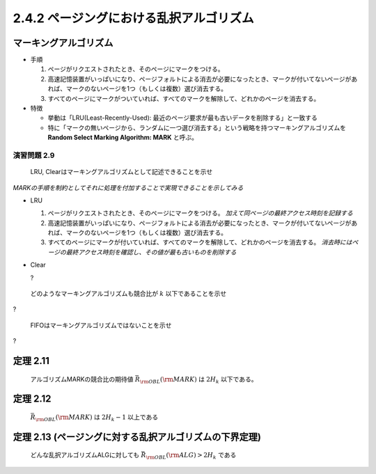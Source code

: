 
2.4.2 ページングにおける乱択アルゴリズム
---------------------------------------------------------------------

マーキングアルゴリズム
^^^^^^^^^^^^^^^^^^^^^^^^^^^^^^^^^^^^^^^^^^^^^^^^^^^^^^^^^^^^^^^^^^^^^^
* 手順

  #. ページがリクエストされたとき、そのページにマークをつける。
  #. 高速記憶装置がいっぱいになり、ページフォルトによる消去が必要になったとき、マークが付いてないページがあれば、マークのないページを1つ（もしくは複数）選び消去する。
  #. すべてのページにマークがついていれば、すべてのマークを解除して、どれかのページを消去する。

* 特徴

  * 挙動は「LRU(Least-Recently-Used): 最近のページ要求が最も古いデータを削除する」と一致する
  * 特に「マークの無いページから、ランダムに一つ選び消去する」という戦略を持つマーキングアルゴリズムを **Random Select Marking Algorithm: MARK** と呼ぶ。

演習問題 2.9
"""""""""""""""""""""""""""""""""""""""""""""""""""""""""""""""""""""""
..

  LRU, Clearはマーキングアルゴリズムとして記述できることを示せ

*MARKの手順を制約としてそれに処理を付加することで実現できることを示してみる* 

* LRU

  #. ページがリクエストされたとき、そのページにマークをつける。 *加えて同ページの最終アクセス時刻を記録する*
  #. 高速記憶装置がいっぱいになり、ページフォルトによる消去が必要になったとき、マークが付いてないページがあれば、マークのないページを1つ（もしくは複数）選び消去する。
  #. すべてのページにマークが付いていれば、すべてのマークを解除して、どれかのページを消去する。 *消去時にはページの最終アクセス時刻を確認し、その値が最も古いものを削除する* 

* Clear

  ?

..
  
  どのようなマーキングアルゴリズムも競合比が :math:`k` 以下であることを示せ

?

..

  FIFOはマーキングアルゴリズムではないことを示せ

?


定理 2.11
^^^^^^^^^^^^^^^^^^^^^^^^^^^^^^^^^^^^^^^^^^^^^^^^^^^^^^^^^^^^^^^^^^^^^^^^^^^
..

  アルゴリズムMARKの競合比の期待値 :math:`\bar{R}_{\rm OBL}({\rm MARK})` は :math:`2H_k` 以下である。

定理 2.12
^^^^^^^^^^^^^^^^^^^^^^^^^^^^^^^^^^^^^^^^^^^^^^^^^^^^^^^^^^^^^^^^^^^^^^^^^^^
..

  :math:`\bar{R}_{\rm OBL} ({\rm MARK})` は :math:`2H_k - 1` 以上である


定理 2.13 (ページングに対する乱択アルゴリズムの下界定理)
^^^^^^^^^^^^^^^^^^^^^^^^^^^^^^^^^^^^^^^^^^^^^^^^^^^^^^^^^^^^^^^^^^^^^^^^^^^
..

  どんな乱択アルゴリズムALGに対しても :math:`\bar{R}_{\rm OBL} ({\rm ALG}) > 2H_k` である


